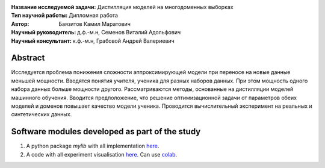 .. class:: center

    :Название исследуемой задачи: Дистилляция моделей на многодоменных выборках
    :Тип научной работы: Дипломная работа
    :Автор: Баязитов Камил Маратович
    :Научный руководитель: д.ф.-м.н, Семенов Виталий Адольфович
    :Научный консультант: к.ф.-м.н, Грабовой Андрей Валериевич

Abstract
========

Исследуется проблема понижения сложности аппроксимирующей модели при переносе на новые данные меньшей мощности.
Вводятся понятия учителя, ученика для разных наборов данных.
При этом мощность одного набора данных больше мощности другого. Рассматриваются методы, основанные на дистилляции моделей машинного обучения. Вводится предположение, что решение
оптимизационной задачи от параметров обеих моделей и доменов
повышает качество модели ученика. Проводится вычислительный
эксперимент на реальных и синтетических данных.

Software modules developed as part of the study
======================================================
1. A python package *mylib* with all implementation `here <https://github.com/kbayazitov/Distillation/tree/master/src>`_.
2. A code with all experiment visualisation `here <https://github.com/kbayazitov/Distillation/blob/master/code/main.ipynb>`_. Can use `colab <http://colab.research.google.com/github/kbayazitov/Distillation/blob/master/code/main.ipynb>`_.
